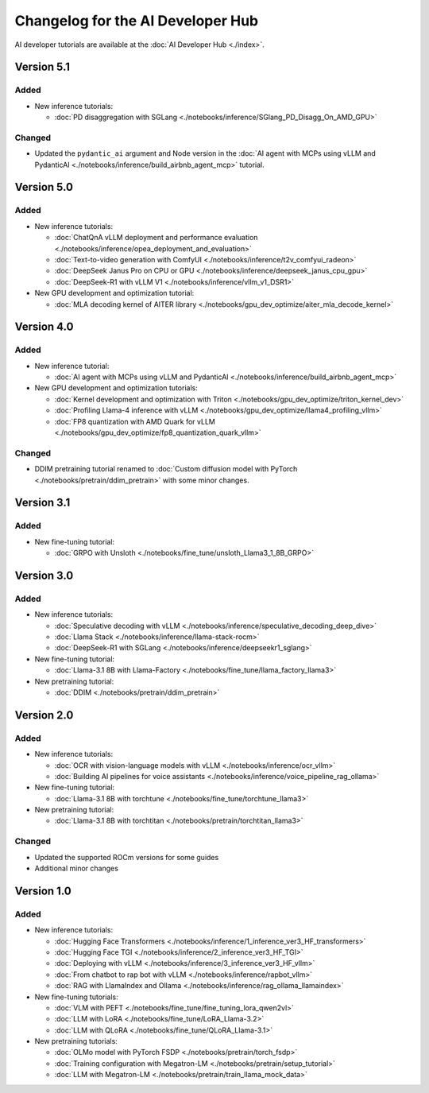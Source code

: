 .. meta::
   :description: Changelog for the AI Developer Hub
   :keywords: AI, ROCm, developers, tutorials, guides, changelog

.. _changelog:

****************************************
Changelog for the AI Developer Hub
****************************************

AI developer tutorials are available at the :doc:`AI Developer Hub <./index>`.


Version 5.1
===========

Added
------

*  New inference tutorials:

   * :doc:`PD disaggregation with SGLang <./notebooks/inference/SGlang_PD_Disagg_On_AMD_GPU>`

Changed
-------

*  Updated the ``pydantic_ai`` argument and Node version in the :doc:`AI agent with MCPs using vLLM and PydanticAI <./notebooks/inference/build_airbnb_agent_mcp>` tutorial.

Version 5.0
===========

Added
------

*  New inference tutorials:

   * :doc:`ChatQnA vLLM deployment and performance evaluation <./notebooks/inference/opea_deployment_and_evaluation>`
   * :doc:`Text-to-video generation with ComfyUI <./notebooks/inference/t2v_comfyui_radeon>`
   * :doc:`DeepSeek Janus Pro on CPU or GPU <./notebooks/inference/deepseek_janus_cpu_gpu>`
   * :doc:`DeepSeek-R1 with vLLM V1 <./notebooks/inference/vllm_v1_DSR1>`

*  New GPU development and optimization tutorial:

   * :doc:`MLA decoding kernel of AITER library <./notebooks/gpu_dev_optimize/aiter_mla_decode_kernel>`

Version 4.0
===========

Added
------

*  New inference tutorial:

   * :doc:`AI agent with MCPs using vLLM and PydanticAI <./notebooks/inference/build_airbnb_agent_mcp>`

*  New GPU development and optimization tutorials:

   * :doc:`Kernel development and optimization with Triton <./notebooks/gpu_dev_optimize/triton_kernel_dev>`
   * :doc:`Profiling Llama-4 inference with vLLM <./notebooks/gpu_dev_optimize/llama4_profiling_vllm>`
   * :doc:`FP8 quantization with AMD Quark for vLLM <./notebooks/gpu_dev_optimize/fp8_quantization_quark_vllm>`

Changed
-------

*  DDIM pretraining tutorial renamed to :doc:`Custom diffusion model with PyTorch <./notebooks/pretrain/ddim_pretrain>`
   with some minor changes.
  
Version 3.1
===========

Added
------

*  New fine-tuning tutorial:

   * :doc:`GRPO with Unsloth <./notebooks/fine_tune/unsloth_Llama3_1_8B_GRPO>`

Version 3.0
===========

Added
------

*  New inference tutorials:

   *  :doc:`Speculative decoding with vLLM <./notebooks/inference/speculative_decoding_deep_dive>`
   *  :doc:`Llama Stack <./notebooks/inference/llama-stack-rocm>`
   *  :doc:`DeepSeek-R1 with SGLang <./notebooks/inference/deepseekr1_sglang>`


*  New fine-tuning tutorial:
  
   *  :doc:`Llama-3.1 8B with Llama-Factory <./notebooks/fine_tune/llama_factory_llama3>`

*  New pretraining tutorial:

   *  :doc:`DDIM  <./notebooks/pretrain/ddim_pretrain>`

Version 2.0
===========

Added
------

*  New inference tutorials:

   *  :doc:`OCR with vision-language models with vLLM <./notebooks/inference/ocr_vllm>`
   *  :doc:`Building AI pipelines for voice assistants <./notebooks/inference/voice_pipeline_rag_ollama>`

*  New fine-tuning tutorial:
  
   *  :doc:`Llama-3.1 8B with torchtune <./notebooks/fine_tune/torchtune_llama3>`

*  New pretraining tutorial:

   *  :doc:`Llama-3.1 8B with torchtitan <./notebooks/pretrain/torchtitan_llama3>`

Changed
-------

*  Updated the supported ROCm versions for some guides
*  Additional minor changes

Version 1.0
===========

Added
------

*  New inference tutorials:

   *  :doc:`Hugging Face Transformers <./notebooks/inference/1_inference_ver3_HF_transformers>`
   *  :doc:`Hugging Face TGI <./notebooks/inference/2_inference_ver3_HF_TGI>`
   *  :doc:`Deploying with vLLM <./notebooks/inference/3_inference_ver3_HF_vllm>`
   *  :doc:`From chatbot to rap bot with vLLM <./notebooks/inference/rapbot_vllm>`
   *  :doc:`RAG with LlamaIndex and Ollama <./notebooks/inference/rag_ollama_llamaindex>`

*  New fine-tuning tutorials:
  
   *  :doc:`VLM with PEFT <./notebooks/fine_tune/fine_tuning_lora_qwen2vl>`
   *  :doc:`LLM with LoRA <./notebooks/fine_tune/LoRA_Llama-3.2>`
   *  :doc:`LLM with QLoRA <./notebooks/fine_tune/QLoRA_Llama-3.1>`

*  New pretraining tutorials:

   *  :doc:`OLMo model with PyTorch FSDP <./notebooks/pretrain/torch_fsdp>`
   *  :doc:`Training configuration with Megatron-LM <./notebooks/pretrain/setup_tutorial>`
   *  :doc:`LLM with Megatron-LM <./notebooks/pretrain/train_llama_mock_data>`